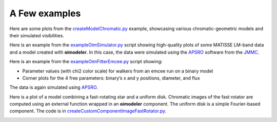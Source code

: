 A Few examples
==============

Here are some plots from the 
`createModelChromatic.py <https://github.com/oimodeler/oimodeler/blob/main/examples/Other/createModelChromatic.py>`_
example, showcasing various chromatic-geometric models and their simulated visibilities.

.. image:: ../../images/createModelChromatic.png
  :alt: Alternative text

Here is an example from the `exampleOimSimulator.py <https://github.com/oimodeler/oimodeler/blob/main/examples/BasicExamples/exampleOimSimulator.py>`_ 
script showing high-quality plots of some MATISSE LM-band data and a model created with **oimodeler**. 
In this case, the data were simulated using the `APSRO <https://www.jmmc.fr/english/tools/proposal-preparation/aspro/>`_ 
software from the `JMMC <http://www.jmmc.fr/>`_.


.. image:: ../../images/oimodel_Create_simulator_data.png
  :alt: Alternative text


Here is an example from the `exampleOimFitterEmcee.py <https://github.com/oimodeler/oimodeler/blob/main/examples/BasicExamples/exampleOimFitterEmcee.py>`_ script showing:

- Parameter values (with chi2 color scale) for walkers from an emcee run on a binary model
- Corner plots for the 4 free parameters: binary’s x and y positions, diameter, and flux

The data is again simulated using `APSRO <https://www.jmmc.fr/english/tools/proposal-preparation/aspro/>`_.


.. image:: ../../images/SimpleFitWalkers.png
  :alt: Alternative text

  
.. image:: ../../images/SimpleFitCorner.png
  :alt: Alternative text


Here is a plot of a model combining a fast-rotating star and a uniform disk. Chromatic images of 
the fast rotator are computed using an external function wrapped in an **oimodeler** component. 
The uniform disk is a simple Fourier-based component. The code is in 
`createCustomComponentImageFastRotator.py <https://github.com/oimodeler/oimodeler/blob/main/examples/ExpandingSoftware/createCustomComponentImageFastRotator.py>`_.

.. image:: ../../images/customCompImageFastRotatorImageAndVis.png
  :alt: Alternative text
